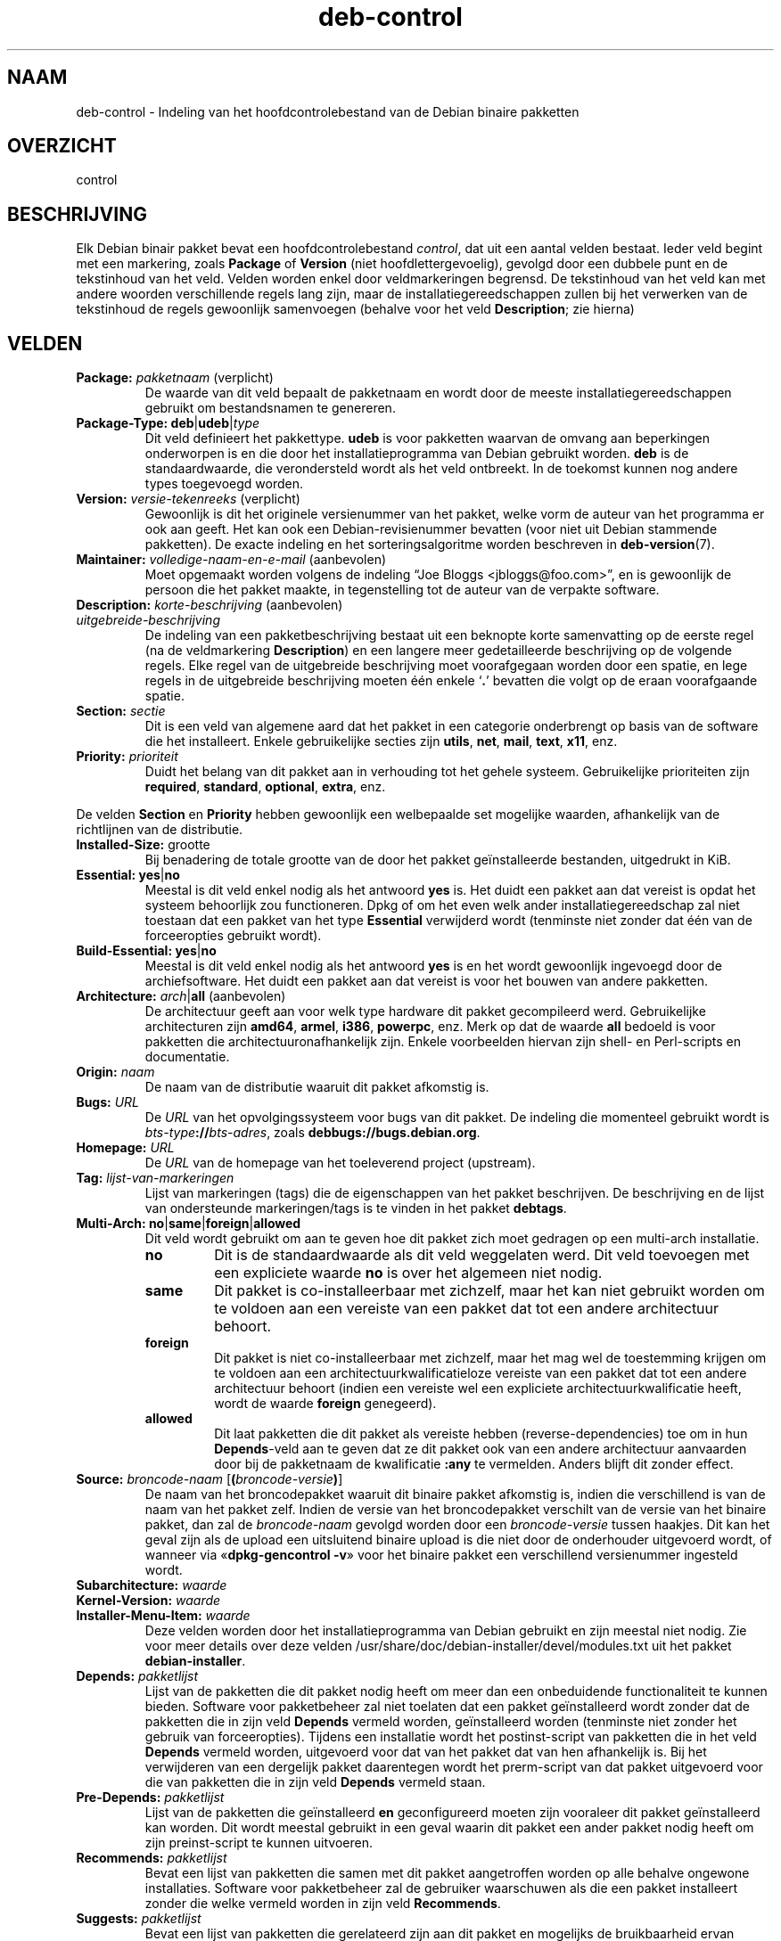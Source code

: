 .\" dpkg manual page - deb-control(5)
.\"
.\" Copyright © 1995 Raul Miller, Ian Jackson, Ian Murdock
.\" Copyright © 1999 Ben Collins <bcollins@debian.org>
.\" Copyright © 2000 Wichert Akkerman <wakkerma@debian.org>
.\" Copyright © 2007-2011, 2013-2015 Guillem Jover <guillem@debian.org>
.\" Copyright © 2008-2012 Rapha\(:el Hertzog <hertzog@debian.org>
.\"
.\" This is free software; you can redistribute it and/or modify
.\" it under the terms of the GNU General Public License as published by
.\" the Free Software Foundation; either version 2 of the License, or
.\" (at your option) any later version.
.\"
.\" This is distributed in the hope that it will be useful,
.\" but WITHOUT ANY WARRANTY; without even the implied warranty of
.\" MERCHANTABILITY or FITNESS FOR A PARTICULAR PURPOSE.  See the
.\" GNU General Public License for more details.
.\"
.\" You should have received a copy of the GNU General Public License
.\" along with this program.  If not, see <https://www.gnu.org/licenses/>.
.
.\"*******************************************************************
.\"
.\" This file was generated with po4a. Translate the source file.
.\"
.\"*******************************************************************
.TH deb\-control 5 2019-03-25 1.19.6 dpkg\-suite
.nh
.SH NAAM
deb\-control \- Indeling van het hoofdcontrolebestand van de Debian binaire
pakketten
.
.SH OVERZICHT
control
.
.SH BESCHRIJVING
Elk Debian binair pakket bevat een hoofdcontrolebestand \fIcontrol\fP, dat uit
een aantal velden bestaat. Ieder veld begint met een markering, zoals
\fBPackage\fP of \fBVersion\fP (niet hoofdlettergevoelig), gevolgd door een
dubbele punt en de tekstinhoud van het veld. Velden worden enkel door
veldmarkeringen begrensd. De tekstinhoud van het veld kan met andere woorden
verschillende regels lang zijn, maar de installatiegereedschappen zullen bij
het verwerken van de tekstinhoud de regels gewoonlijk samenvoegen (behalve
voor het veld \fBDescription\fP; zie hierna)
.
.SH VELDEN
.TP 
\fBPackage:\fP \fIpakketnaam\fP (verplicht)
De waarde van dit veld bepaalt de pakketnaam en wordt door de meeste
installatiegereedschappen gebruikt om bestandsnamen te genereren.
.TP 
\fBPackage\-Type:\fP \fBdeb\fP|\fBudeb\fP|\fItype\fP
Dit veld definieert het pakkettype. \fBudeb\fP is voor pakketten waarvan de
omvang aan beperkingen onderworpen is en die door het installatieprogramma
van Debian gebruikt worden. \fBdeb\fP is de standaardwaarde, die verondersteld
wordt als het veld ontbreekt. In de toekomst kunnen nog andere types
toegevoegd worden.
.TP 
\fBVersion:\fP \fIversie\-tekenreeks\fP (verplicht)
Gewoonlijk is dit het originele versienummer van het pakket, welke vorm de
auteur van het programma er ook aan geeft. Het kan ook een
Debian\-revisienummer bevatten (voor niet uit Debian stammende pakketten). De
exacte indeling en het sorteringsalgoritme worden beschreven in
\fBdeb\-version\fP(7).
.TP 
\fBMaintainer:\fP \fIvolledige\-naam\-en\-e\-mail\fP (aanbevolen)
Moet opgemaakt worden volgens de indeling \(lqJoe Bloggs
<jbloggs@foo.com>\(rq, en is gewoonlijk de persoon die het pakket
maakte, in tegenstelling tot de auteur van de verpakte software.
.TP 
\fBDescription:\fP \fIkorte\-beschrijving\fP (aanbevolen)
.TQ
\fB \fP\fIuitgebreide\-beschrijving\fP
.br
De indeling van een pakketbeschrijving bestaat uit een beknopte korte
samenvatting op de eerste regel (na de veldmarkering \fBDescription\fP) en een
langere meer gedetailleerde beschrijving op de volgende regels. Elke regel
van de uitgebreide beschrijving moet voorafgegaan worden door een spatie, en
lege regels in de uitgebreide beschrijving moeten \('e\('en enkele \(oq\fB.\fP\(cq bevatten
die volgt op de eraan voorafgaande spatie.
.TP 
\fBSection:\fP\fI sectie\fP
Dit is een veld van algemene aard dat het pakket in een categorie
onderbrengt op basis van de software die het installeert. Enkele
gebruikelijke secties zijn \fButils\fP, \fBnet\fP, \fBmail\fP, \fBtext\fP, \fBx11\fP, enz.
.TP 
\fBPriority:\fP\fI prioriteit\fP
Duidt het belang van dit pakket aan in verhouding tot het gehele
systeem. Gebruikelijke prioriteiten zijn \fBrequired\fP, \fBstandard\fP,
\fBoptional\fP, \fBextra\fP, enz.
.LP
De velden \fBSection\fP en \fBPriority\fP hebben gewoonlijk een welbepaalde set
mogelijke waarden, afhankelijk van de richtlijnen van de distributie.
.
.TP 
\fBInstalled\-Size:\fP grootte
Bij benadering de totale grootte van de door het pakket ge\(:installeerde
bestanden, uitgedrukt in KiB.
.
.TP 
\fBEssential:\fP \fByes\fP|\fBno\fP
Meestal is dit veld enkel nodig als het antwoord \fByes\fP is. Het duidt een
pakket aan dat vereist is opdat het systeem behoorlijk zou
functioneren. Dpkg of om het even welk ander installatiegereedschap zal niet
toestaan dat een pakket van het type \fBEssential\fP verwijderd wordt
(tenminste niet zonder dat \('e\('en van de forceeropties gebruikt wordt).
.TP 
\fBBuild\-Essential:\fP \fByes\fP|\fBno\fP
Meestal is dit veld enkel nodig als het antwoord \fByes\fP is en het wordt
gewoonlijk ingevoegd door de archiefsoftware. Het duidt een pakket aan dat
vereist is voor het bouwen van andere pakketten.
.TP 
\fBArchitecture:\fP \fIarch\fP|\fBall\fP (aanbevolen)
De architectuur geeft aan voor welk type hardware dit pakket gecompileerd
werd. Gebruikelijke architecturen zijn \fBamd64\fP, \fBarmel\fP, \fBi386\fP,
\fBpowerpc\fP, enz. Merk op dat de waarde \fBall\fP bedoeld is voor pakketten die
architectuuronafhankelijk zijn. Enkele voorbeelden hiervan zijn shell\- en
Perl\-scripts en documentatie.
.TP 
\fBOrigin:\fP\fI naam\fP
De naam van de distributie waaruit dit pakket afkomstig is.
.TP 
\fBBugs:\fP\fI URL\fP
De \fIURL\fP van het opvolgingssysteem voor bugs van dit pakket. De indeling
die momenteel gebruikt wordt is \fIbts\-type\fP\fB://\fP\fIbts\-adres\fP, zoals
\fBdebbugs://bugs.debian.org\fP.
.TP 
\fBHomepage:\fP\fI URL\fP
De \fIURL\fP van de homepage van het toeleverend project (upstream).
.TP 
\fBTag:\fP\fI lijst\-van\-markeringen\fP
Lijst van markeringen (tags) die de eigenschappen van het pakket
beschrijven. De beschrijving en de lijst van ondersteunde markeringen/tags
is te vinden in het pakket \fBdebtags\fP.
.TP 
\fBMulti\-Arch:\fP \fBno\fP|\fBsame\fP|\fBforeign\fP|\fBallowed\fP
Dit veld wordt gebruikt om aan te geven hoe dit pakket zich moet gedragen op
een multi\-arch installatie.
.RS
.TP 
\fBno\fP
Dit is de standaardwaarde als dit veld weggelaten werd. Dit veld toevoegen
met een expliciete waarde \fBno\fP is over het algemeen niet nodig.
.TP 
\fBsame\fP
Dit pakket is co\-installeerbaar met zichzelf, maar het kan niet gebruikt
worden om te voldoen aan een vereiste van een pakket dat tot een andere
architectuur behoort.
.TP 
\fBforeign\fP
Dit pakket is niet co\-installeerbaar met zichzelf, maar het mag wel de
toestemming krijgen om te voldoen aan een architectuurkwalificatieloze
vereiste van een pakket dat tot een andere architectuur behoort (indien een
vereiste wel een expliciete architectuurkwalificatie heeft, wordt de waarde
\fBforeign\fP genegeerd).
.TP 
\fBallowed\fP
Dit laat pakketten die dit pakket als vereiste hebben (reverse\-dependencies)
toe om in hun \fBDepends\fP\-veld aan te geven dat ze dit pakket ook van een
andere architectuur aanvaarden door bij de pakketnaam de kwalificatie
\fB:any\fP te vermelden. Anders blijft dit zonder effect.
.RE
.TP 
\fBSource:\fP \fIbroncode\-naam\fP [\fB(\fP\fIbroncode\-versie\fP\fB)\fP]
De naam van het broncodepakket waaruit dit binaire pakket afkomstig is,
indien die verschillend is van de naam van het pakket zelf. Indien de versie
van het broncodepakket verschilt van de versie van het binaire pakket, dan
zal de \fIbroncode\-naam\fP gevolgd worden door een \fIbroncode\-versie\fP tussen
haakjes. Dit kan het geval zijn als de upload een uitsluitend binaire upload
is die niet door de onderhouder uitgevoerd wordt, of wanneer via
\(Fo\fBdpkg\-gencontrol \-v\fP\(Fc voor het binaire pakket een verschillend
versienummer ingesteld wordt.
.TP 
\fBSubarchitecture:\fP\fI waarde\fP
.TQ
\fBKernel\-Version:\fP\fI waarde\fP
.TQ
\fBInstaller\-Menu\-Item:\fP\fI waarde\fP
Deze velden worden door het installatieprogramma van Debian gebruikt en zijn
meestal niet nodig. Zie voor meer details over deze velden
/usr/share/doc/debian\-installer/devel/modules.txt uit het pakket
\fBdebian\-installer\fP.

.TP 
\fBDepends:\fP\fI pakketlijst\fP
Lijst van de pakketten die dit pakket nodig heeft om meer dan een
onbeduidende functionaliteit te kunnen bieden. Software voor pakketbeheer
zal niet toelaten dat een pakket ge\(:installeerd wordt zonder dat de pakketten
die in zijn veld \fBDepends\fP vermeld worden, ge\(:installeerd worden (tenminste
niet zonder het gebruik van forceeropties). Tijdens een installatie wordt
het postinst\-script van pakketten die in het veld \fBDepends\fP vermeld worden,
uitgevoerd voor dat van het pakket dat van hen afhankelijk is. Bij het
verwijderen van een dergelijk pakket daarentegen wordt het prerm\-script van
dat pakket uitgevoerd voor die van pakketten die in zijn veld \fBDepends\fP
vermeld staan.
.TP 
\fBPre\-Depends:\fP\fI pakketlijst\fP
Lijst van de pakketten die ge\(:installeerd \fBen\fP geconfigureerd moeten zijn
vooraleer dit pakket ge\(:installeerd kan worden. Dit wordt meestal gebruikt in
een geval waarin dit pakket een ander pakket nodig heeft om zijn
preinst\-script te kunnen uitvoeren.
.TP 
\fBRecommends:\fP\fI pakketlijst\fP
Bevat een lijst van pakketten die samen met dit pakket aangetroffen worden
op alle behalve ongewone installaties. Software voor pakketbeheer zal de
gebruiker waarschuwen als die een pakket installeert zonder die welke
vermeld worden in zijn veld \fBRecommends\fP.
.TP 
\fBSuggests:\fP\fI pakketlijst\fP
Bevat een lijst van pakketten die gerelateerd zijn aan dit pakket en
mogelijks de  bruikbaarheid ervan kunnen vergroten, hoewel het perfect
acceptabel is om het zonder die pakketten te installeren.
.LP
De syntaxis van de velden \fBDepends\fP, \fBPre\-Depends\fP, \fBRecommends\fP en
\fBSuggests\fP is een lijst van groepen van alternatieve pakketten. Elke groep
is een lijst van pakketten die onderling gescheiden zijn door het symbool
verticale streep (of \(lqpijp\(rq), \(oq\fB|\fP\(cq. De groepen worden onderling gescheiden
door komma's. Een komma moet ge\(:interpreteerd worden als een \(lqAND\(rq en een
pijp als een \(lqOR\(rq, waarbij pijpen de sterkste binding hebben. Elke
pakketnaam kan facultatief gevolgd worden door een architectuurkwalificatie,
die toegevoegd wordt na een dubbele punt \(oq\fB:\fP\(cq, facultatief gevolgd door de
aanduiding van een versienummer tussen haakjes.
.LP
De naam van een architectuurkwalificatie kan echte Debian\-architectuurnaam
zijn (sinds dpkg 1.16.5) of \fBany\fP (sinds dpkg 1.16.2). Indien ze weggelaten
is, is ze standaard de architectuur van het huidige binaire pakket. Een
echte Debian\-architectuurnaam komt exact overeen met die architectuur voor
die pakketnaam; \fBany\fP komt overeen met om het even welke architectuur voor
die pakketnaam als het pakket gemarkeerd werd als \fBMulti\-Arch: allowed\fP.
.LP
Een versienummer kan beginnen met een \(oq\fB>>\fP\(cq. In dat geval levert
dit met alle latere versies een overeenkomst op. Een versienummer kan al dan
niet ook een Debian\-pakketrevisie bevatten (met een koppelteken tussen
versienummer en Debian\-pakketrevisie). Toegestane versierelaties zijn
\(oq\fB>>\fP\(cq voor hoger dan, \(oq\fB<<\fP\(cq voor lager dan, \(oq\fB>=\fP\(cq
voor hoger of gelijk aan, \(oq\fB<=\fP\(cq voor lager of gelijk aan en \(oq\fB=\fP\(cq
voor gelijk aan.
.TP 
\fBBreaks:\fP\fI pakketlijst\fP
Bevat een lijst van pakketten die door dit pakket defect gemaakt worden,
bijvoorbeeld door ze bloot te stellen aan bugs indien de vermelde pakketten
op dit pakket zouden rekenen. Software voor pakketonderhoud zal het
configureren van defecte pakketten niet toestaan. Meestal bestaat de
oplossing erin de pakketten die in het veld \fBBreaks\fP vermeld worden, op te
waarderen.
.TP 
\fBConflicts:\fP\fI pakketlijst\fP
Bevat een lijst van pakketten die in tegenstrijd/conflict zijn met dit
pakket, bijvoorbeeld omdat ze bestanden met eenzelfde naam
bevatten. Software voor pakketonderhoud zal niet toestaan dat tegenstrijdige
pakketten tegelijkertijd ge\(:installeerd zijn. Twee tegenstrijdige pakketten
moeten elk een \fBConflicts\fP\-regel bevatten met daarin de vermelding van het
andere pakket.
.TP 
\fBReplaces:\fP\fI pakketlijst\fP
Lijst van pakketbestanden die door dit pakket vervangen worden. Dit wordt
gebruikt om dit pakket de toelating te geven om bestanden uit een ander
pakket te overschrijven. Het wordt gewoonlijk gebruikt samen met het veld
\fBConflicts\fP om het verwijderen van het andere pakket af te dwingen als dit
pakket dezelfde bestanden bevat als het pakket waarmee dit pakket in
tegenstrijd is.
.LP
De syntaxis van \fBBreaks\fP, \fBConflicts\fP en \fBReplaces\fP is een lijst van met
komma's (en facultatieve witruimte) gescheiden pakketnamen. In de velden
\fBBreaks\fP en \fBConflicts\fP moet de komma ge\(:interpreteerd worden als een
\(lqOR\(rq. Facultatief kan ook een architectuurkwalificatie toegevoegd worden aan
de pakketnaam volgens dezelfde syntaxis als hierboven beschreven werd, maar
de standaardwaarde is \fBany\fP in plaats van de architectuur van het binaire
pakket. Ook kan bij de velden \fBBreaks\fP, \fBConflicts\fP en \fBReplaces\fP
facultatief een versienummer toegevoegd worden volgens dezelfde syntaxis als
hierboven werd beschreven.
.
.TP 
\fBEnhances:\fP\fI pakketlijst\fP
Dit is een lijst met pakketten waarvoor dit pakket uitbreidingen biedt. Het
is vergelijkbaar met \fBSuggests\fP, maar in de omgekeerde richting.
.TP 
\fBProvides:\fP\fI pakketlijst\fP
Dit is een lijst van virtuele pakketten waarin door dit pakket voorzien
wordt. Gewoonlijk wordt dit gebruikt in het geval meerdere pakketten
dezelfde dienst leveren. Bijvoorbeeld kunnen sendmail en exim beide als
mailserver fungeren en daarom voorzien zij in een gemeenschappelijk pakket
(\(lqmail\-transport\-agent\(rq) waarvan andere pakketten afhankelijk kunnen
zijn. Dit laat sendmail of exim toe om te fungeren als een geldige optie om
aan die vereiste te voldoen. Hierdoor is het voor pakketten die een
mailserver nodig hebben niet nodig om van alle mailservers de pakketnaam te
kennen en ze, gescheiden door een \(oq\fB|\fP\(cq, allemaal te vermelden in een
lijst.
.LP
De syntaxis van \fBProvides\fP is een lijst van pakketnamen door komma's (en
facultatieve witruimte) van elkaar gescheiden. Facultatief kan ook een
architectuurkwalificatie toegevoegd worden aan de pakketnaam volgens
dezelfde syntaxis als hierboven beschreven werd. Indien dit weggelaten werd,
wordt standaard de architectuur genomen van het huidige binaire
pakket. Facultatief kan ook een exact (is gelijk aan) versienummer opgegeven
worden volgens dezelfde syntaxis als hierboven beschreven werd (gehonoreerd
sinds dpkg 1.17.11).
.
.TP 
\fBBuilt\-Using:\fP\fI pakketlijst\fP
Dit veld vermeldt extra broncodepakketten die gebruikt werden bij het bouwen
van dit binaire pakket. Dit is een indicatie voor de software voor
archiefonderhoud dat deze extra broncodepakketten behouden moeten blijven
zolang dit binaire pakket gehandhaafd wordt. Dit veld moet bestaan uit een
lijst van namen van broncodepakketten met een strikte \(oq\fB=\fP\(cq
versierelatie. Merk op dat de software voor archiefonderhoud niet geneigd
zal zijn om een upload te aanvaarden van een pakket dat verklaart een
\fBBuilt\-Using\fP\-relatie te hebben waaraan in het archief niet voldaan kan
worden.
.
.TP 
\fBBuilt\-For\-Profiles:\fP\fI profiel\-lijst (verouderd)\fP
Dit veld werd vroeger gebruikt om een lijst van door spaties van elkaar
gescheiden bouwprofielen op te sommen waarmee deze binaire pakketten gebouwd
werden (sinds dpkg 1.17.2 tot 1.18.18). De informatie die vroeger in dit
veld te vinden was, kan nu gevonden worden in het bestand \fB.buildinfo\fP dat
het vervangt.
.
.TP 
\fBAuto\-Built\-Package:\fP\fI lijst\-met\-redenen\fP
Dit veld somt een lijst van onderling door spaties gescheiden redenen op
waarom dit pakket automatisch gegenereerd werd. Binaire pakketten die met
dit veld gemarkeerd werden, zullen niet te vinden zijn in het
hoofdcontrolebestand \fIdebian/control\fP van de broncode. De enige reden die
momenteel gebruikt wordt, is \fBdebug\-symbols\fP.
.
.TP 
\fBBuild\-Ids:\fP\fI lijst met elf\-bouw\-id's\fP
Dit veld geeft een lijst op van door witruimte van elkaar gescheiden
ELF\-bouw\-id's. Dit zijn unieke identificatiesymbolen voor semantisch
identieke ELF\-objecten, voor elk ervan in het pakket.
.
De indeling of de berekeningswijze voor elke bouw\-id ligt niet vast bij
ontwerp.
.
.SH VOORBEELD
.\" .RS
.nf
Pakket: grep
Essentieel: ja
Prioriteit: vereist
Sectie: base
Onderhouder: Wichert Akkerman <wakkerma@debian.org>
Architectuur: sparc
Versie: 2.4\-1
Voorvereiste: libc6 (>= 2.0.105)
Voorziet in: rgrep
Conflicteert met: rgrep
Beschrijving: GNU grep, egrep en fgrep.
 De GNU familie van grep\-hulpprogramma's is misschien wel de "fastest grep in
 the west". GNU grep is gebaseerd op een snel `lazy\-state deterministic
 matcher' (ongeveer twee keer zo snel als een gewone Unix grep), gekruist met
 een Boyer\-Moore\-Gosper zoekalgoritme voor een vaste tekenreeks, hetgeen
 voorkomt dat niet\-voorkomende tekst wordt meegenomen in de volledige regexp
 zoekopdracht, zonder naar ieder teken te hoeven kijken. Het resultaat is
 gewoonlijk vele malen sneller dan Unix grep of egrep. (Maar reguliere
 expressies met terugverwijzingen zullen trager zijn.
.fi
.\" .RE
.
.SH BUGS
Voor het veld \fBBuild\-Ids\fP wordt een eerder generieke naam gebruikt vanuit
zijn originele context binnen een ELF\-object, welke een zeer specifieke
functie en uitvoerbaar formaat heeft.
.
.SH "ZIE OOK"
\fBdeb\-src\-control\fP(5), \fBdeb\fP(5), \fBdeb\-version\fP(7), \fBdebtags\fP(1),
\fBdpkg\fP(1), \fBdpkg\-deb\fP(1).
